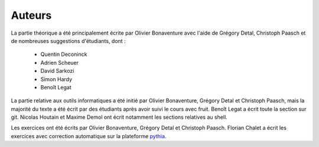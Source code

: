 .. -*- coding: utf-8 -*-
.. Copyright |copy| 2012-2014 by `Olivier Bonaventure <http://inl.info.ucl.ac.be/obo>`_, Christoph Paasch et Grégory Detal
.. Ce fichier est distribué sous une licence `creative commons <http://creativecommons.org/licenses/by-sa/3.0/>`_  

Auteurs
=======

.. Les documents relatifs au cours ont été écrits par différents auteurs.

La partie théorique a été principalement écrite par Olivier Bonaventure avec l'aide de Grégory Detal, Christoph Paasch et de nombreuses suggestions d'étudiants, dont :

 - Quentin Deconinck
 - Adrien Scheuer
 - David Sarkozi
 - Simon Hardy
 - Benoît Legat


La partie relative aux outils informatiques a été initié par Olivier Bonaventure, Grégory Detal et Christoph Paasch, mais la majorité du texte a été écrit par des étudiants après avoir suivi le cours avec fruit. Benoît Legat a écrit toute la section sur git. Nicolas Houtain et Maxime Demol ont écrit notamment les sections relatives au shell.

Les exercices ont été écrits par Olivier Bonaventure, Grégory Detal et Christoph Paasch. Florian Chalet a écrit les exercices avec correction automatique sur la plateforme `pythia <http://www.pythia-project.org>`_.




